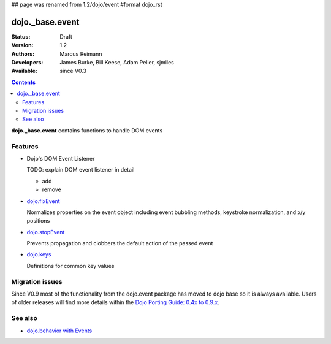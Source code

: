 ## page was renamed from 1.2/dojo/event
#format dojo_rst

dojo._base.event
================

:Status: Draft
:Version: 1.2
:Authors: Marcus Reimann
:Developers: James Burke, Bill Keese, Adam Peller, sjmiles
:Available: since V0.3

.. contents::
  :depth: 2

**dojo._base.event** contains functions to handle DOM events


========
Features
========

* Dojo's DOM Event Listener

  TODO: explain DOM event listener in detail

  * add

  * remove

* `dojo.fixEvent <dojo/fixEvent>`_

  Normalizes properties on the event object including event bubbling methods, keystroke normalization, and x/y positions

* `dojo.stopEvent <dojo/stopEvent>`_

  Prevents propagation and clobbers the default action of the passed event

* `dojo.keys <dojo/keys>`_

  Definitions for common key values


================
Migration issues
================

Since V0.9 most of the functionality from the dojo.event package has moved to dojo base so it is always available. Users of older releases will find more details within the `Dojo Porting Guide: 0.4x to 0.9.x <http://dojotoolkit.org/book/dojo-porting-guide-0-4-x-0-9/event-system>`__.


========
See also
========

* `dojo.behavior with Events <dojo/behavior#Behaviors with events>`__
